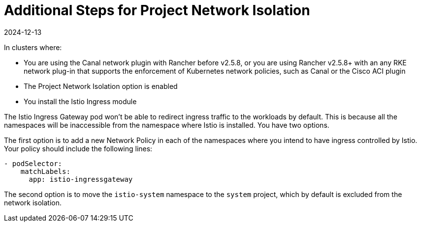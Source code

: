 = Additional Steps for Project Network Isolation
:page-languages: [en, zh]
:revdate: 2024-12-13
:page-revdate: {revdate}

In clusters where:

* You are using the Canal network plugin with Rancher before v2.5.8, or you are using Rancher v2.5.8+ with an any RKE network plug-in that supports the enforcement of Kubernetes network policies, such as Canal or the Cisco ACI plugin
* The Project Network Isolation option is enabled
* You install the Istio Ingress module

The Istio Ingress Gateway pod won't be able to redirect ingress traffic to the workloads by default. This is because all the namespaces will be inaccessible from the namespace where Istio is installed. You have two options.

The first option is to add a new Network Policy in each of the namespaces where you intend to have ingress controlled by Istio. Your policy should include the following lines:

----
- podSelector:
    matchLabels:
      app: istio-ingressgateway
----

The second option is to move the `istio-system` namespace to the `system` project, which by default is excluded from the network isolation.
